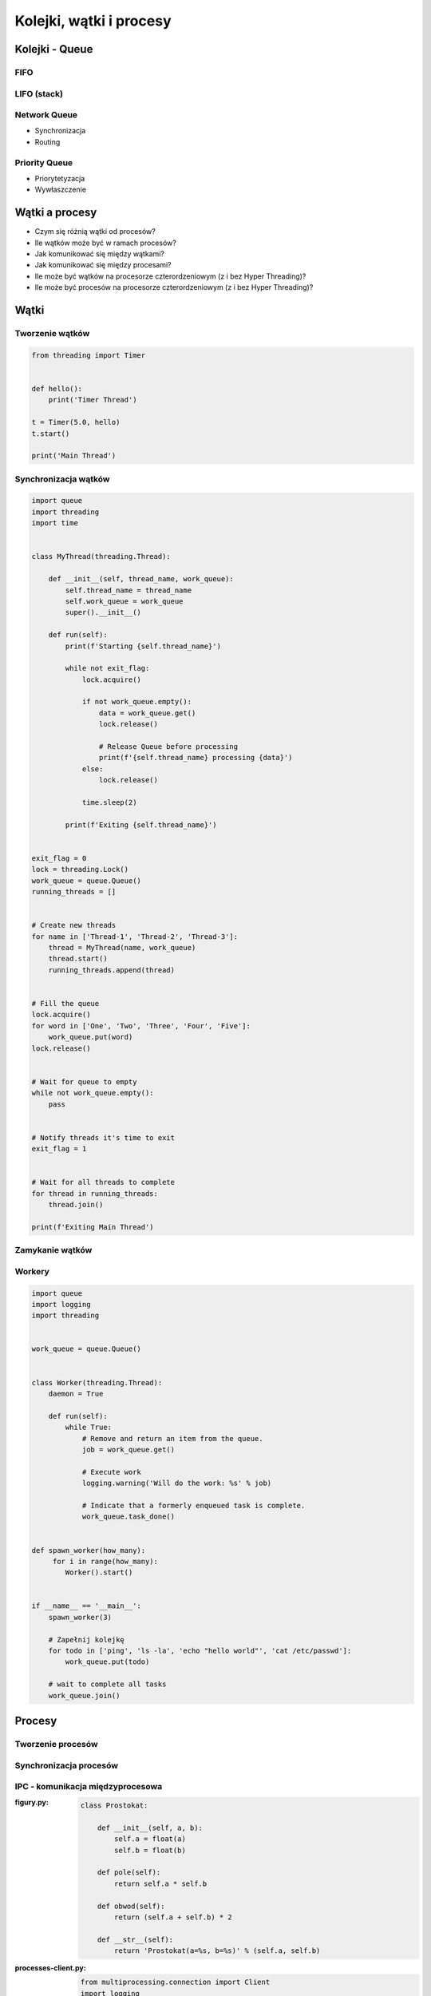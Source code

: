 ************************
Kolejki, wątki i procesy
************************

Kolejki - Queue
===============

FIFO
----

LIFO (stack)
------------

Network Queue
-------------

* Synchronizacja
* Routing

Priority Queue
--------------

* Priorytetyzacja
* Wywłaszczenie

Wątki a procesy
===============

* Czym się różnią wątki od procesów?
* Ile wątków może być w ramach procesów?
* Jak komunikować się między wątkami?
* Jak komunikować się między procesami?
* Ile może być wątków na procesorze czterordzeniowym (z i bez Hyper Threading)?
* Ile może być procesów na procesorze czterordzeniowym (z i bez Hyper Threading)?

Wątki
=====

Tworzenie wątków
----------------

.. code-block:: python

    from threading import Timer


    def hello():
        print('Timer Thread')

    t = Timer(5.0, hello)
    t.start()

    print('Main Thread')

Synchronizacja wątków
---------------------

.. code-block:: python

    import queue
    import threading
    import time


    class MyThread(threading.Thread):

        def __init__(self, thread_name, work_queue):
            self.thread_name = thread_name
            self.work_queue = work_queue
            super().__init__()

        def run(self):
            print(f'Starting {self.thread_name}')

            while not exit_flag:
                lock.acquire()

                if not work_queue.empty():
                    data = work_queue.get()
                    lock.release()

                    # Release Queue before processing
                    print(f'{self.thread_name} processing {data}')
                else:
                    lock.release()

                time.sleep(2)

            print(f'Exiting {self.thread_name}')


    exit_flag = 0
    lock = threading.Lock()
    work_queue = queue.Queue()
    running_threads = []


    # Create new threads
    for name in ['Thread-1', 'Thread-2', 'Thread-3']:
        thread = MyThread(name, work_queue)
        thread.start()
        running_threads.append(thread)


    # Fill the queue
    lock.acquire()
    for word in ['One', 'Two', 'Three', 'Four', 'Five']:
        work_queue.put(word)
    lock.release()


    # Wait for queue to empty
    while not work_queue.empty():
        pass


    # Notify threads it's time to exit
    exit_flag = 1


    # Wait for all threads to complete
    for thread in running_threads:
        thread.join()

    print(f'Exiting Main Thread')


Zamykanie wątków
----------------

Workery
-------

.. code-block:: python

    import queue
    import logging
    import threading


    work_queue = queue.Queue()


    class Worker(threading.Thread):
        daemon = True

        def run(self):
            while True:
                # Remove and return an item from the queue.
                job = work_queue.get()

                # Execute work
                logging.warning('Will do the work: %s' % job)

                # Indicate that a formerly enqueued task is complete.
                work_queue.task_done()


    def spawn_worker(how_many):
         for i in range(how_many):
            Worker().start()


    if __name__ == '__main__':
        spawn_worker(3)

        # Zapełnij kolejkę
        for todo in ['ping', 'ls -la', 'echo "hello world"', 'cat /etc/passwd']:
            work_queue.put(todo)

        # wait to complete all tasks
        work_queue.join()



Procesy
=======

Tworzenie procesów
------------------

Synchronizacja procesów
-----------------------

IPC - komunikacja międzyprocesowa
---------------------------------

:figury.py:
    .. code-block:: python

        class Prostokat:

            def __init__(self, a, b):
                self.a = float(a)
                self.b = float(b)

            def pole(self):
                return self.a * self.b

            def obwod(self):
                return (self.a + self.b) * 2

            def __str__(self):
                return 'Prostokat(a=%s, b=%s)' % (self.a, self.b)

:processes-client.py:
    .. code-block:: python

        from multiprocessing.connection import Client
        import logging
        import pickle
        from .figury import Prostokat


        rectangle = Prostokat(a=5, b=10)
        rect = pickle.dumps(rectangle)

        address = ('localhost', 6000)
        conn = Client(address, authkey=b'secret password')

        logging.warning('Sending objects')
        conn.send([rect, 'a', 2.5, None, int, sum])

        logging.warning('Sending close')
        conn.send('close')

        conn.close()

:processes-listener.py:
    .. code-block:: python

        from multiprocessing.connection import Listener
        import logging
        import pickle
        from .figury import Prostokat


        address = ('localhost', 6000)     # family is deduced to be 'AF_INET'

        logging.warning('Listening on %s:%s' % address)
        listener = Listener(address, authkey=b'secret password')
        conn = listener.accept()

        logging.warning('connection accepted from %s %s' % listener.last_accepted)


        while True:
            msg = conn.recv()
            logging.warning('Received: %s' % msg)

            if msg == 'close':
                conn.close()
                break
            else:
                # do something with msg
                prostokat = pickle.loads(msg[0])
                logging.warning('Prostokat %s' % prostokat)
                print('Pole: %s' % prostokat.pole())


        listener.close()




Zamykanie procesów
------------------

Zadania kontrolne
=================

Wielowątkowość
--------------

* Stwórz kolejkę ``queue`` do której dodasz różne polecenia systemowe do wykonania, np. ``['/bin/ls /etc/', '/bin/echo "test"', '/bin/sleep 2']``.
* Następnie przygotuj trzy wątki workerów, które będą wykonywały polecenia z kolejki.
* Wątki powinny być uruchamiane jako ``subprocess`` w systemie operacyjnym z timeoutem równym ``PROCESSING_TIMEOUT = 2.0`` sekundy
* Ilość poleceń może się zwiększać w miarę wykonywania zadania.
* Wątki powinny być uśpione za pomocą ``Timer`` przez 5.0 sekund, a następnie ruszyć do roboty.
* Wątki mają być uruchomione w tle (ang. ``daemon``)
* Użyj logowania za pomocą biblioteki ``logging`` tak aby przy wyświetlaniu wyników widoczny był identyfikator procesu i wątku
* Napisz testy do workerów i kolejki

:Podpowiedź:
    .. code-block:: python

        import subprocess
        import shlex

        cmd = 'ls -la'

        with subprocess.Popen(shlex.split(cmd), stdout=PIPE) as proc:
            log.write(proc.stdout.read())
